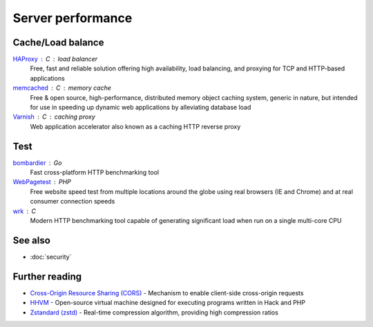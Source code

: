 Server performance
==================

Cache/Load balance
------------------

`HAProxy`__ : C : load balancer
  Free, fast and reliable solution offering high availability, load balancing,
  and proxying for TCP and HTTP-based applications

  __ https://www.haproxy.org/

`memcached`__ : C : memory cache
  Free & open source, high-performance, distributed memory object caching
  system, generic in nature, but intended for use in speeding up dynamic web
  applications by alleviating database load

  __ https://www.memcached.org/

`Varnish`__ : C : caching proxy
  Web application accelerator also known as a caching HTTP reverse proxy

  __ https://varnish-cache.org/

Test
----

`bombardier`__ : Go
  Fast cross-platform HTTP benchmarking tool

  __ https://github.com/codesenberg/bombardier

`WebPagetest`__ : PHP
  Free website speed test from multiple locations around the globe using real
  browsers (IE and Chrome) and at real consumer connection speeds

  __ https://webpagetest.org/

`wrk`__ : C
  Modern HTTP benchmarking tool capable of generating significant load when run
  on a single multi-core CPU

  __ https://github.com/wg/wrk

See also
--------

- :doc:`security`

Further reading
---------------

- `Cross-Origin Resource Sharing (CORS)`__ - Mechanism to enable client-side
  cross-origin requests
- `HHVM`__ - Open-source virtual machine designed for executing programs written
  in Hack and PHP
- `Zstandard (zstd)`__ - Real-time compression algorithm, providing
  high compression ratios

__ https://enable-cors.org/
__ https://hhvm.com/
__ https://facebook.github.io/zstd/
